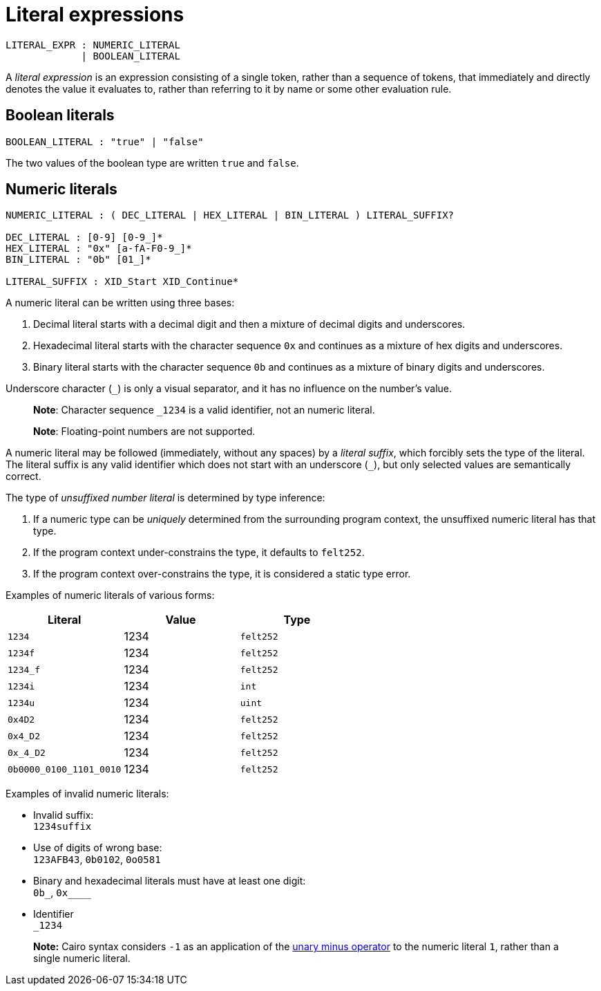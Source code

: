 = Literal expressions

[source,bnf]
----
LITERAL_EXPR : NUMERIC_LITERAL
             | BOOLEAN_LITERAL
----

A _literal expression_ is an expression consisting of a single token, rather than a sequence of
tokens, that immediately and directly denotes the value it evaluates to, rather than referring to it
by name or some other evaluation rule.

== Boolean literals

[source,bnf]
----
BOOLEAN_LITERAL : "true" | "false"
----

The two values of the boolean type are written `true` and `false`.

== Numeric literals

[source,bnf]
----
NUMERIC_LITERAL : ( DEC_LITERAL | HEX_LITERAL | BIN_LITERAL ) LITERAL_SUFFIX?

DEC_LITERAL : [0-9] [0-9_]*
HEX_LITERAL : "0x" [a-fA-F0-9_]*
BIN_LITERAL : "0b" [01_]*

LITERAL_SUFFIX : XID_Start XID_Continue*
----

A numeric literal can be written using three bases:

1. Decimal literal starts with a decimal digit and then a mixture of decimal digits and underscores.
2. Hexadecimal literal starts with the character sequence `0x` and continues as a mixture of hex
   digits and underscores.
3. Binary literal starts with the character sequence `0b` and continues as a mixture of binary
   digits and underscores.

Underscore character (`_`) is only a visual separator, and it has no influence on the number's
value.

> **Note**: Character sequence `_1234` is a valid identifier, not an numeric literal.

> **Note**: Floating-point numbers are not supported.

A numeric literal may be followed (immediately, without any spaces) by a _literal suffix_, which
forcibly sets the type of the literal.
The literal suffix is any valid identifier which does not start with an underscore (`_`), but only
selected values are semantically correct.

The type of _unsuffixed number literal_ is determined by type inference:

1. If a numeric type can be _uniquely_ determined from the surrounding program context, the
   unsuffixed numeric literal has that type.
2. If the program context under-constrains the type, it defaults to `felt252`.
3. If the program context over-constrains the type, it is considered a static type error.

Examples of numeric literals of various forms:

[cols="1,1,1",options="header"]
|===
| Literal                 | Value | Type
| `1234`                  | 1234  | `felt252`
| `1234f`                 | 1234  | `felt252`
| `1234_f`                | 1234  | `felt252`
| `1234i`                 | 1234  | `int`
| `1234u`                 | 1234  | `uint`
| `0x4D2`                 | 1234  | `felt252`
| `0x4_D2`                | 1234  | `felt252`
| `0x_4_D2`               | 1234  | `felt252`
| `0b0000_0100_1101_0010` | 1234  | `felt252`
|===

Examples of invalid numeric literals:

- Invalid suffix: +
  `1234suffix`
- Use of digits of wrong base: +
  `123AFB43`, `0b0102`, `0o0581`
- Binary and hexadecimal literals must have at least one digit: +
  `0b_`, `0x____`
- Identifier +
  `_1234`

> **Note:** Cairo syntax considers `-1` as an application of
> the link:negation-operators.adoc[unary minus operator] to the numeric literal `1`, rather than a
> single numeric literal.
